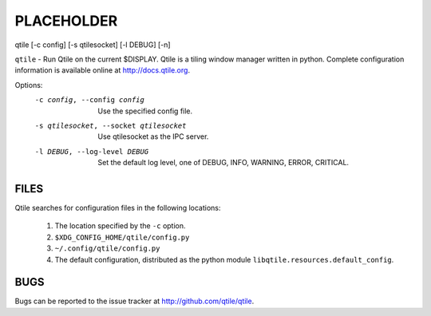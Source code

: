 PLACEHOLDER
-----------

qtile [-c config] [-s qtilesocket] [-l DEBUG] [-n]

``qtile`` - Run Qtile on the current $DISPLAY. Qtile is a tiling window manager
written in python. Complete configuration information is available online at
http://docs.qtile.org.

Options:
    -c config, --config config

        Use the specified config file.

    -s qtilesocket, --socket qtilesocket

        Use qtilesocket as the IPC server.

    -l DEBUG, --log-level DEBUG

        Set the default log level, one of DEBUG, INFO, WARNING, ERROR,
        CRITICAL.

FILES
=====

Qtile searches for configuration files in the following locations:

    #. The location specified by the ``-c`` option.
    #. ``$XDG_CONFIG_HOME/qtile/config.py``
    #. ``~/.config/qtile/config.py``
    #. The default configuration, distributed as the python module
       ``libqtile.resources.default_config``.

BUGS
====

Bugs can be reported to the issue tracker at http://github.com/qtile/qtile.
